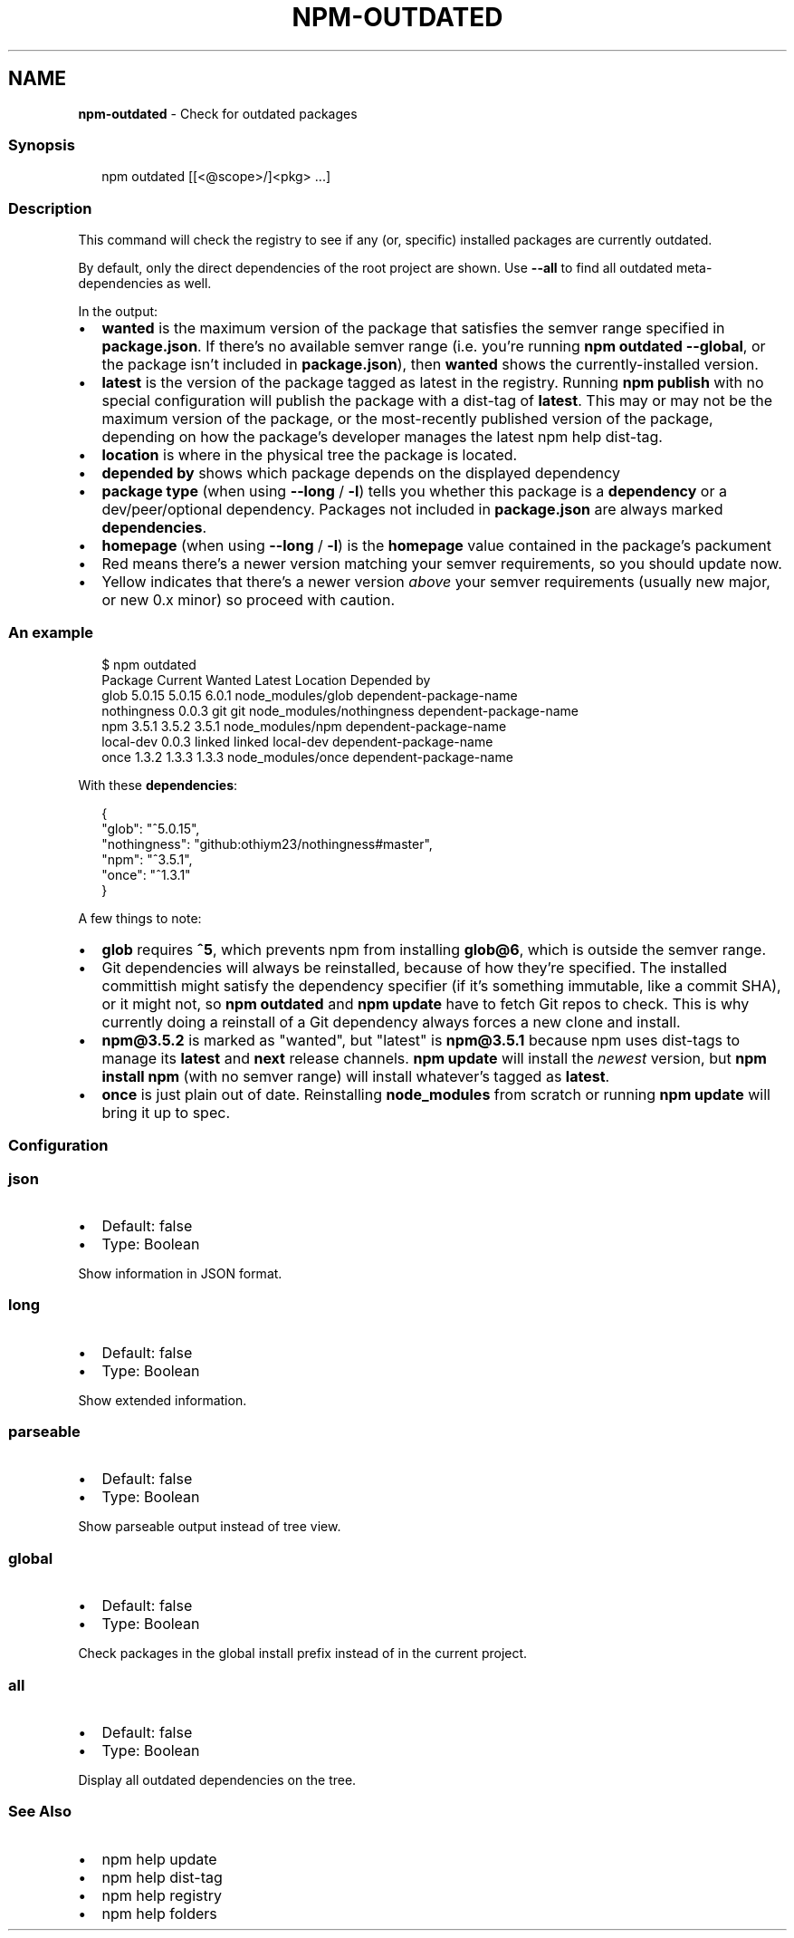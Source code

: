 .TH "NPM\-OUTDATED" "1" "January 2021" "" ""
.SH "NAME"
\fBnpm-outdated\fR \- Check for outdated packages
.SS Synopsis
.P
.RS 2
.nf
npm outdated [[<@scope>/]<pkg> \.\.\.]
.fi
.RE
.SS Description
.P
This command will check the registry to see if any (or, specific) installed
packages are currently outdated\.
.P
By default, only the direct dependencies of the root project are shown\.
Use \fB\-\-all\fP to find all outdated meta\-dependencies as well\.
.P
In the output:
.RS 0
.IP \(bu 2
\fBwanted\fP is the maximum version of the package that satisfies the semver
range specified in \fBpackage\.json\fP\|\. If there's no available semver range
(i\.e\.  you're running \fBnpm outdated \-\-global\fP, or the package isn't
included in \fBpackage\.json\fP), then \fBwanted\fP shows the currently\-installed
version\.
.IP \(bu 2
\fBlatest\fP is the version of the package tagged as latest in the registry\.
Running \fBnpm publish\fP with no special configuration will publish the
package with a dist\-tag of \fBlatest\fP\|\. This may or may not be the maximum
version of the package, or the most\-recently published version of the
package, depending on how the package's developer manages the latest
npm help dist\-tag\.
.IP \(bu 2
\fBlocation\fP is where in the physical tree the package is located\.
.IP \(bu 2
\fBdepended by\fP shows which package depends on the displayed dependency
.IP \(bu 2
\fBpackage type\fP (when using \fB\-\-long\fP / \fB\-l\fP) tells you whether this
package is a \fBdependency\fP or a dev/peer/optional dependency\. Packages not
included in \fBpackage\.json\fP are always marked \fBdependencies\fP\|\.
.IP \(bu 2
\fBhomepage\fP (when using \fB\-\-long\fP / \fB\-l\fP) is the \fBhomepage\fP value contained
in the package's packument
.IP \(bu 2
Red means there's a newer version matching your semver requirements, so
you should update now\.
.IP \(bu 2
Yellow indicates that there's a newer version \fIabove\fR your semver
requirements (usually new major, or new 0\.x minor) so proceed with
caution\.

.RE
.SS An example
.P
.RS 2
.nf
$ npm outdated
Package      Current   Wanted   Latest  Location                  Depended by
glob          5\.0\.15   5\.0\.15    6\.0\.1  node_modules/glob         dependent\-package\-name
nothingness    0\.0\.3      git      git  node_modules/nothingness  dependent\-package\-name
npm            3\.5\.1    3\.5\.2    3\.5\.1  node_modules/npm          dependent\-package\-name
local\-dev      0\.0\.3   linked   linked  local\-dev                 dependent\-package\-name
once           1\.3\.2    1\.3\.3    1\.3\.3  node_modules/once         dependent\-package\-name
.fi
.RE
.P
With these \fBdependencies\fP:
.P
.RS 2
.nf
{
  "glob": "^5\.0\.15",
  "nothingness": "github:othiym23/nothingness#master",
  "npm": "^3\.5\.1",
  "once": "^1\.3\.1"
}
.fi
.RE
.P
A few things to note:
.RS 0
.IP \(bu 2
\fBglob\fP requires \fB^5\fP, which prevents npm from installing \fBglob@6\fP, which
is outside the semver range\.
.IP \(bu 2
Git dependencies will always be reinstalled, because of how they're
specified\.  The installed committish might satisfy the dependency
specifier (if it's something immutable, like a commit SHA), or it might
not, so \fBnpm outdated\fP and \fBnpm update\fP have to fetch Git repos to check\.
This is why currently doing a reinstall of a Git dependency always forces
a new clone and install\.
.IP \(bu 2
\fBnpm@3\.5\.2\fP is marked as "wanted", but "latest" is \fBnpm@3\.5\.1\fP because
npm uses dist\-tags to manage its \fBlatest\fP and \fBnext\fP release channels\.
\fBnpm update\fP will install the \fInewest\fR version, but \fBnpm install npm\fP
(with no semver range) will install whatever's tagged as \fBlatest\fP\|\.
.IP \(bu 2
\fBonce\fP is just plain out of date\. Reinstalling \fBnode_modules\fP from
scratch or running \fBnpm update\fP will bring it up to spec\.

.RE
.SS Configuration
.SS json
.RS 0
.IP \(bu 2
Default: false
.IP \(bu 2
Type: Boolean

.RE
.P
Show information in JSON format\.
.SS long
.RS 0
.IP \(bu 2
Default: false
.IP \(bu 2
Type: Boolean

.RE
.P
Show extended information\.
.SS parseable
.RS 0
.IP \(bu 2
Default: false
.IP \(bu 2
Type: Boolean

.RE
.P
Show parseable output instead of tree view\.
.SS global
.RS 0
.IP \(bu 2
Default: false
.IP \(bu 2
Type: Boolean

.RE
.P
Check packages in the global install prefix instead of in the current
project\.
.SS all
.RS 0
.IP \(bu 2
Default: false
.IP \(bu 2
Type: Boolean

.RE
.P
Display all outdated dependencies on the tree\.
.SS See Also
.RS 0
.IP \(bu 2
npm help update
.IP \(bu 2
npm help dist\-tag
.IP \(bu 2
npm help registry
.IP \(bu 2
npm help folders

.RE
